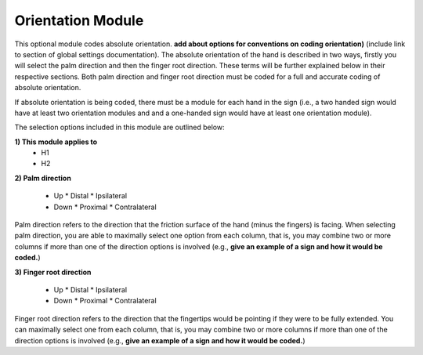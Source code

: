 .. _orientation_module:


**************************
Orientation Module
**************************

This optional module codes absolute orientation. **add about options for conventions on coding orientation)** (include link to section of global settings documentation). The absolute orientation of the hand is described in two ways, firstly you will select the palm direction and then the finger root direction. These terms will be further explained below in their respective sections. Both palm direction and finger root direction must be coded for a full and accurate coding of absolute orientation.

If absolute orientation is being coded, there must be a module for each hand in the sign (i.e., a two handed sign would have at least two orientation modules and and a one-handed sign would have at least one orientation module). 

The selection options included in this module are outlined below:

**1) This module applies to**
        * H1
        * H2

**2) Palm direction**

        * Up				* Distal		  * Ipsilateral
        * Down			* Proximal		* Contralateral


Palm direction refers to the direction that the friction surface of the hand (minus the fingers) is facing. When selecting palm direction, you are         able to maximally select one option from each column, that is, you may combine two or more columns if more than one of the direction options is             involved (e.g., **give an example of a sign and how it would be coded.**)
     
**3) Finger root direction**


        * Up				* Distal		  * Ipsilateral
        * Down			* Proximal		* Contralateral
        
Finger root direction refers to the direction that the fingertips would be pointing if they were to be fully extended. You can maximally select one         from each column, that is, you may combine two or more columns if more than one of the direction options is involved (e.g., **give an example of a sign and how it would be coded.**)
        
        
        


        
        
